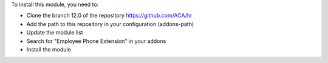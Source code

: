 To install this module, you need to:

* Clone the branch 12.0 of the repository https://github.com/ACA/hr
* Add the path to this repository in your configuration (addons-path)
* Update the module list
* Search for "Employee Phone Extension" in your addons
* Install the module
